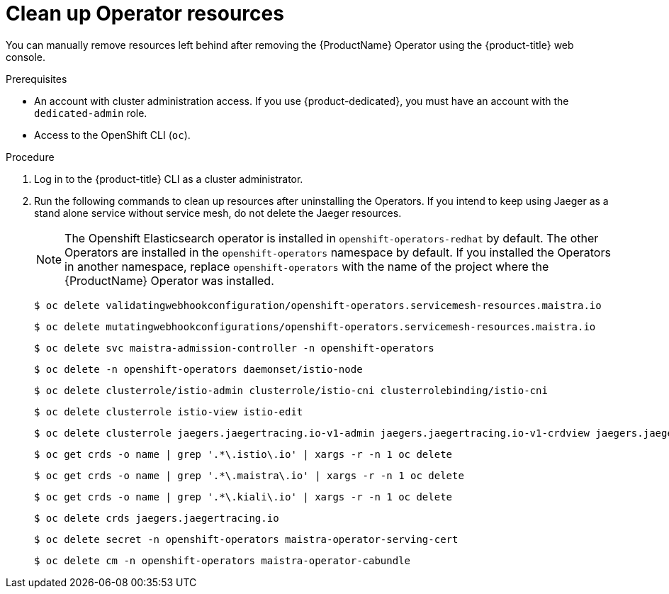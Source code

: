 // Module included in the following assemblies:
//
// * service_mesh/v2x/installing-ossm.adoc


[id="ossm-remove-cleanup_{context}"]
= Clean up Operator resources

You can manually remove resources left behind after removing the {ProductName} Operator using the {product-title} web console.

.Prerequisites

* An account with cluster administration access. If you use {product-dedicated}, you must have an account with the `dedicated-admin` role.
* Access to the OpenShift CLI (`oc`).

.Procedure

. Log in to the {product-title} CLI as a cluster administrator.

. Run the following commands to clean up resources after uninstalling the Operators. If you intend to keep using Jaeger as a stand alone service without service mesh, do not delete the Jaeger resources.
+
[NOTE]
====
The Openshift Elasticsearch operator is installed in `openshift-operators-redhat` by default. The other Operators are installed in the `openshift-operators` namespace by default. If you installed the Operators in another namespace, replace `openshift-operators` with the name of the project where the {ProductName} Operator was installed.
====
+
[source,terminal]
----
$ oc delete validatingwebhookconfiguration/openshift-operators.servicemesh-resources.maistra.io
----
+
[source,terminal]
----
$ oc delete mutatingwebhookconfigurations/openshift-operators.servicemesh-resources.maistra.io
----
+
[source,terminal]
----
$ oc delete svc maistra-admission-controller -n openshift-operators
----
+
[source,terminal]
----
$ oc delete -n openshift-operators daemonset/istio-node
----
+
[source,terminal]
----
$ oc delete clusterrole/istio-admin clusterrole/istio-cni clusterrolebinding/istio-cni
----
+
[source,terminal]
----
$ oc delete clusterrole istio-view istio-edit
----
+
[source,terminal]
----
$ oc delete clusterrole jaegers.jaegertracing.io-v1-admin jaegers.jaegertracing.io-v1-crdview jaegers.jaegertracing.io-v1-edit jaegers.jaegertracing.io-v1-view
----
+
[source,terminal]
----
$ oc get crds -o name | grep '.*\.istio\.io' | xargs -r -n 1 oc delete
----
+
[source,terminal]
----
$ oc get crds -o name | grep '.*\.maistra\.io' | xargs -r -n 1 oc delete
----
+
[source,terminal]
----
$ oc get crds -o name | grep '.*\.kiali\.io' | xargs -r -n 1 oc delete
----
+
[source,terminal]
----
$ oc delete crds jaegers.jaegertracing.io
----
+
[source,terminal]
----
$ oc delete secret -n openshift-operators maistra-operator-serving-cert
----
+
[source,terminal]
----
$ oc delete cm -n openshift-operators maistra-operator-cabundle
----
